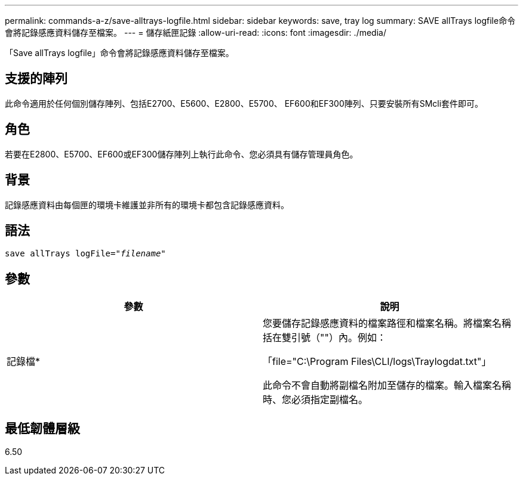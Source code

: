 ---
permalink: commands-a-z/save-alltrays-logfile.html 
sidebar: sidebar 
keywords: save, tray log 
summary: SAVE allTrays logfile命令會將記錄感應資料儲存至檔案。 
---
= 儲存紙匣記錄
:allow-uri-read: 
:icons: font
:imagesdir: ./media/


[role="lead"]
「Save allTrays logfile」命令會將記錄感應資料儲存至檔案。



== 支援的陣列

此命令適用於任何個別儲存陣列、包括E2700、E5600、E2800、E5700、 EF600和EF300陣列、只要安裝所有SMcli套件即可。



== 角色

若要在E2800、E5700、EF600或EF300儲存陣列上執行此命令、您必須具有儲存管理員角色。



== 背景

記錄感應資料由每個匣的環境卡維護並非所有的環境卡都包含記錄感應資料。



== 語法

[listing, subs="+macros"]
----
save allTrays logFile=pass:quotes["_filename_"]
----


== 參數

[cols="2*"]
|===
| 參數 | 說明 


 a| 
記錄檔*
 a| 
您要儲存記錄感應資料的檔案路徑和檔案名稱。將檔案名稱括在雙引號（""）內。例如：

「file="C:\Program Files\CLI/logs\Traylogdat.txt"」

此命令不會自動將副檔名附加至儲存的檔案。輸入檔案名稱時、您必須指定副檔名。

|===


== 最低韌體層級

6.50
